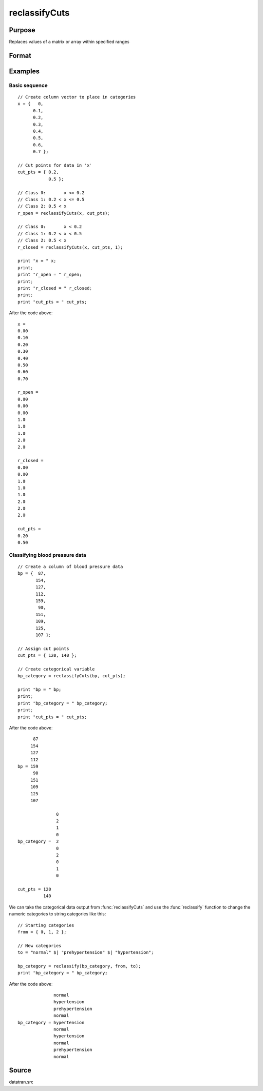 
reclassifyCuts
==============================================

Purpose
----------------
Replaces values of a matrix or array within specified ranges

Format
----------------
.. function:: x_new = reclassifyCuts(x, cut_pts, close_right)

    :param x: array to be recoded (changed)
    :type x: NxK matrix or string array or NxKxP array

    :param cut_pts: bounds of the specified ranges
    :type cut_pts: Kx1 vector

    :param close_right: optional argument, 1 if the *cut_pts* should be the right end-point of the interval, or 0 if the values in *cut_pts* should start the next interval
    :type close_right: Scalar

    :return x_new: Contains the recoded values of *x*, will have the same dimensions as the input *x*.

    :rtype x_new: NxK matrix or string array or NxKxP array

Examples
----------------

Basic sequence
++++++++++++++

::

    // Create column vector to place in categories
    x = {   0,
          0.1,
          0.2,
          0.3,
          0.4,
          0.5,
          0.6,
          0.7 };

    // Cut points for data in 'x'
    cut_pts = { 0.2,
                0.5 };

    // Class 0:       x <= 0.2
    // Class 1: 0.2 < x <= 0.5
    // Class 2: 0.5 < x
    r_open = reclassifyCuts(x, cut_pts);

    // Class 0:       x < 0.2
    // Class 1: 0.2 < x < 0.5
    // Class 2: 0.5 < x
    r_closed = reclassifyCuts(x, cut_pts, 1);

    print "x = " x;
    print;
    print "r_open = " r_open;
    print;
    print "r_closed = " r_closed;
    print;
    print "cut_pts = " cut_pts;

After the code above:

::

    x =
    0.00
    0.10
    0.20
    0.30
    0.40
    0.50
    0.60
    0.70

    r_open =
    0.00
    0.00
    0.00
    1.0
    1.0
    1.0
    2.0
    2.0

    r_closed =
    0.00
    0.00
    1.0
    1.0
    1.0
    2.0
    2.0
    2.0

    cut_pts =
    0.20
    0.50

Classifying blood pressure data
+++++++++++++++++++++++++++++++

::

    // Create a column of blood pressure data
    bp = {  87,
           154,
           127,
           112,
           159,
            90,
           151,
           109,
           125,
           107 };

    // Assign cut points
    cut_pts = { 120, 140 };

    // Create categorical variable
    bp_category = reclassifyCuts(bp, cut_pts);

    print "bp = " bp;
    print;
    print "bp_category = " bp_category;
    print;
    print "cut_pts = " cut_pts;

After the code above:

::

          87
         154
         127
         112
    bp = 159
          90
         151
         109
         125
         107
    
                   0
                   2
                   1
                   0
    bp_category =  2
                   0
                   2
                   0
                   1
                   0
    
    cut_pts = 120
              140

We can take the categorical data output from :func:`reclassifyCuts` and use the :func:`reclassify` function to change the numeric categories to string categories like this:

::

    // Starting categories
    from = { 0, 1, 2 };

    // New categories
    to = "normal" $| "prehypertension" $| "hypertension";

    bp_category = reclassify(bp_category, from, to);
    print "bp_category = " bp_category;

After the code above:

::

                  normal
                  hypertension
                  prehypertension
                  normal
    bp_category = hypertension
                  normal
                  hypertension
                  normal
                  prehypertension
                  normal

Source
------

datatran.src

.. seealso:: Functions `code`, :func:`recode`, :func:`reclassify`, :func:`substute`, :func:`rescale`
